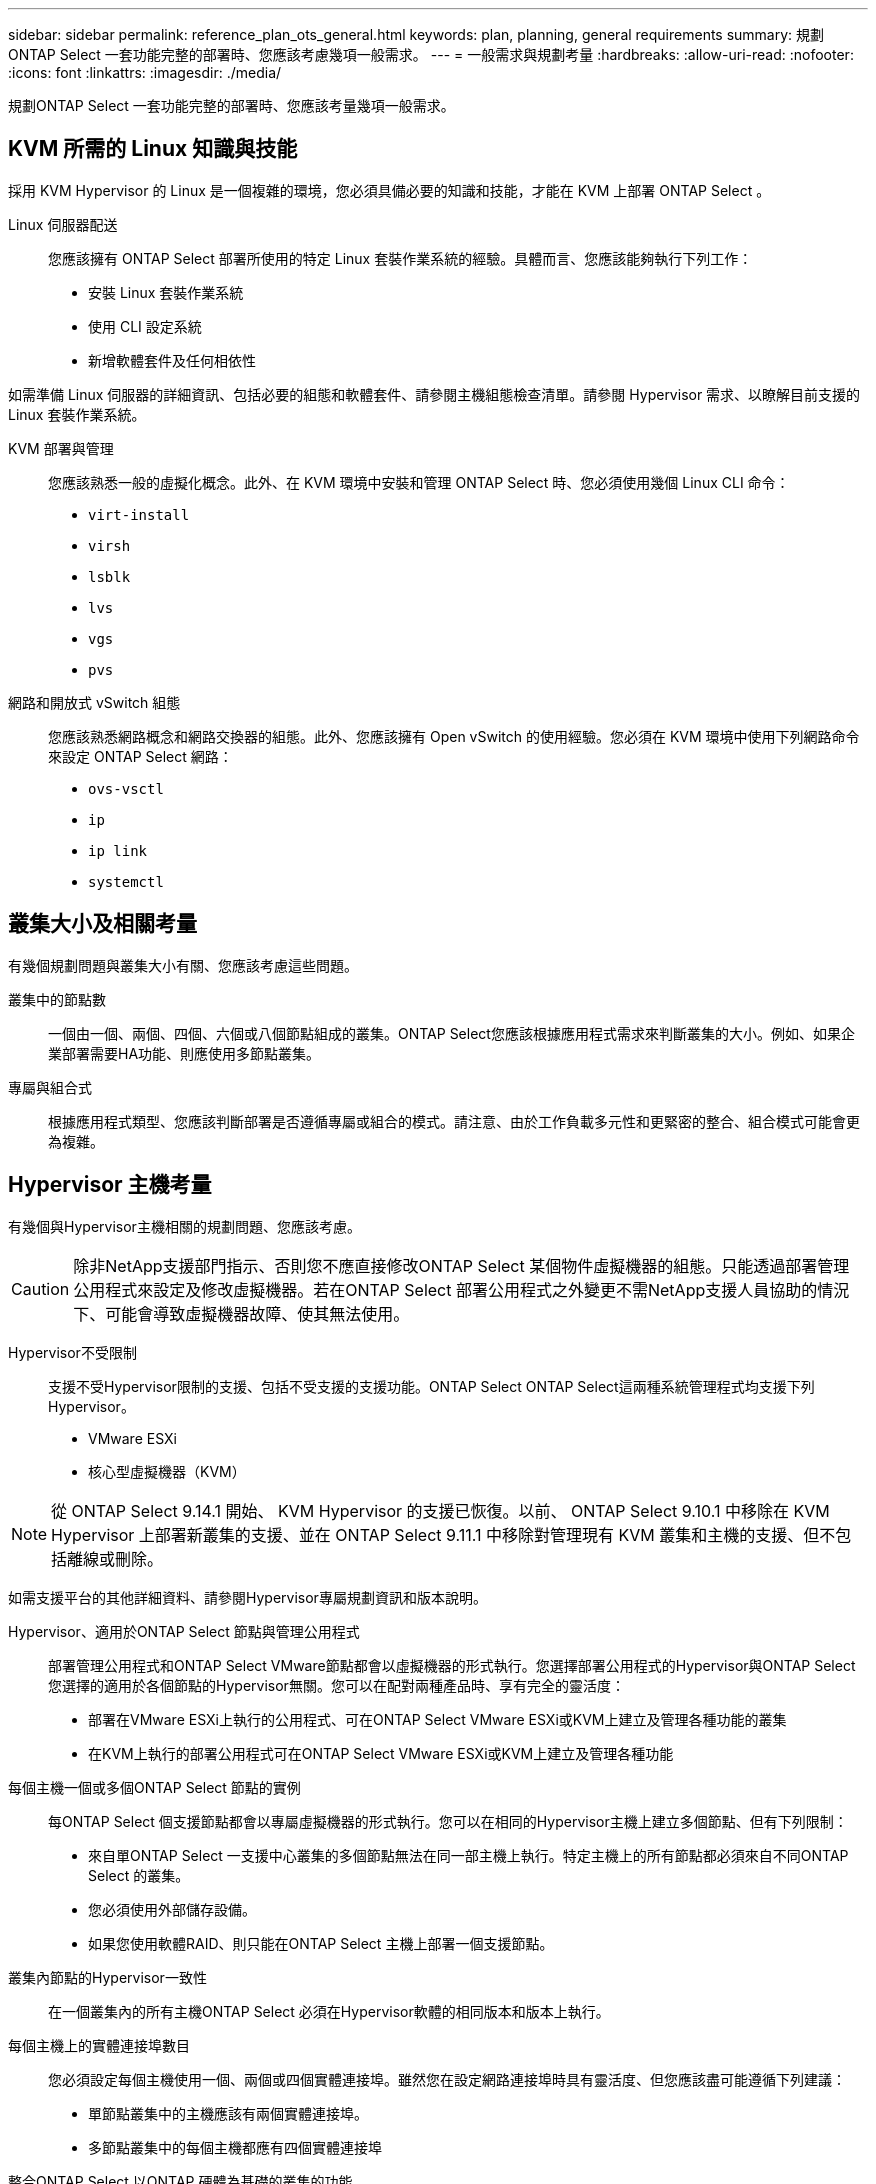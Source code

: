 ---
sidebar: sidebar 
permalink: reference_plan_ots_general.html 
keywords: plan, planning, general requirements 
summary: 規劃ONTAP Select 一套功能完整的部署時、您應該考慮幾項一般需求。 
---
= 一般需求與規劃考量
:hardbreaks:
:allow-uri-read: 
:nofooter: 
:icons: font
:linkattrs: 
:imagesdir: ./media/


[role="lead"]
規劃ONTAP Select 一套功能完整的部署時、您應該考量幾項一般需求。



== KVM 所需的 Linux 知識與技能

採用 KVM Hypervisor 的 Linux 是一個複雜的環境，您必須具備必要的知識和技能，才能在 KVM 上部署 ONTAP Select 。

Linux 伺服器配送:: 您應該擁有 ONTAP Select 部署所使用的特定 Linux 套裝作業系統的經驗。具體而言、您應該能夠執行下列工作：
+
--
* 安裝 Linux 套裝作業系統
* 使用 CLI 設定系統
* 新增軟體套件及任何相依性


--


如需準備 Linux 伺服器的詳細資訊、包括必要的組態和軟體套件、請參閱主機組態檢查清單。請參閱 Hypervisor 需求、以瞭解目前支援的 Linux 套裝作業系統。

KVM 部署與管理:: 您應該熟悉一般的虛擬化概念。此外、在 KVM 環境中安裝和管理 ONTAP Select 時、您必須使用幾個 Linux CLI 命令：
+
--
* `virt-install`
* `virsh`
* `lsblk`
* `lvs`
* `vgs`
* `pvs`


--
網路和開放式 vSwitch 組態:: 您應該熟悉網路概念和網路交換器的組態。此外、您應該擁有 Open vSwitch 的使用經驗。您必須在 KVM 環境中使用下列網路命令來設定 ONTAP Select 網路：
+
--
* `ovs-vsctl`
* `ip`
* `ip link`
* `systemctl`


--




== 叢集大小及相關考量

有幾個規劃問題與叢集大小有關、您應該考慮這些問題。

叢集中的節點數:: 一個由一個、兩個、四個、六個或八個節點組成的叢集。ONTAP Select您應該根據應用程式需求來判斷叢集的大小。例如、如果企業部署需要HA功能、則應使用多節點叢集。
專屬與組合式:: 根據應用程式類型、您應該判斷部署是否遵循專屬或組合的模式。請注意、由於工作負載多元性和更緊密的整合、組合模式可能會更為複雜。




== Hypervisor 主機考量

有幾個與Hypervisor主機相關的規劃問題、您應該考慮。


CAUTION: 除非NetApp支援部門指示、否則您不應直接修改ONTAP Select 某個物件虛擬機器的組態。只能透過部署管理公用程式來設定及修改虛擬機器。若在ONTAP Select 部署公用程式之外變更不需NetApp支援人員協助的情況下、可能會導致虛擬機器故障、使其無法使用。

Hypervisor不受限制:: 支援不受Hypervisor限制的支援、包括不受支援的支援功能。ONTAP Select ONTAP Select這兩種系統管理程式均支援下列Hypervisor。
+
--
* VMware ESXi
* 核心型虛擬機器（KVM）


--



NOTE: 從 ONTAP Select 9.14.1 開始、 KVM Hypervisor 的支援已恢復。以前、 ONTAP Select 9.10.1 中移除在 KVM Hypervisor 上部署新叢集的支援、並在 ONTAP Select 9.11.1 中移除對管理現有 KVM 叢集和主機的支援、但不包括離線或刪除。

如需支援平台的其他詳細資料、請參閱Hypervisor專屬規劃資訊和版本說明。

Hypervisor、適用於ONTAP Select 節點與管理公用程式:: 部署管理公用程式和ONTAP Select VMware節點都會以虛擬機器的形式執行。您選擇部署公用程式的Hypervisor與ONTAP Select 您選擇的適用於各個節點的Hypervisor無關。您可以在配對兩種產品時、享有完全的靈活度：
+
--
* 部署在VMware ESXi上執行的公用程式、可在ONTAP Select VMware ESXi或KVM上建立及管理各種功能的叢集
* 在KVM上執行的部署公用程式可在ONTAP Select VMware ESXi或KVM上建立及管理各種功能


--
每個主機一個或多個ONTAP Select 節點的實例:: 每ONTAP Select 個支援節點都會以專屬虛擬機器的形式執行。您可以在相同的Hypervisor主機上建立多個節點、但有下列限制：
+
--
* 來自單ONTAP Select 一支援中心叢集的多個節點無法在同一部主機上執行。特定主機上的所有節點都必須來自不同ONTAP Select 的叢集。
* 您必須使用外部儲存設備。
* 如果您使用軟體RAID、則只能在ONTAP Select 主機上部署一個支援節點。


--
叢集內節點的Hypervisor一致性:: 在一個叢集內的所有主機ONTAP Select 必須在Hypervisor軟體的相同版本和版本上執行。
每個主機上的實體連接埠數目:: 您必須設定每個主機使用一個、兩個或四個實體連接埠。雖然您在設定網路連接埠時具有靈活度、但您應該盡可能遵循下列建議：
+
--
* 單節點叢集中的主機應該有兩個實體連接埠。
* 多節點叢集中的每個主機都應有四個實體連接埠


--
整合ONTAP Select 以ONTAP 硬體為基礎的叢集的功能:: 您無法ONTAP Select 直接將某個節點新增至ONTAP 以硬體為基礎的叢集。不過、您可以選擇性地在ONTAP Select 一個叢集與一個硬體型ONTAP 的故障叢集之間建立叢集對等關係。




== 儲存考量

您應該考慮幾個與主機儲存有關的規劃問題。

RAID類型:: 在ESXi上使用直接附加儲存設備（DAS）時、您應該決定使用本機硬體RAID控制器、還是ONTAP Select 使用隨附於VMware的軟體RAID功能。如果您使用軟體 RAID ，請參閱link:reference_plan_ots_storage.html["儲存與RAID考量"]以取得更多資訊。
本機儲存設備:: 使用由RAID控制器管理的本機儲存設備時、您必須決定下列事項：
+
--
* 是否使用一或多個RAID群組
* 是否使用一個或多個LUN


--
外部儲存設備:: 使用ONTAP Select 此解決方案時、您必須決定遠端資料存放區的位置及存取方式。支援下列組態：ONTAP Select
+
--
* VMware vSAN
* 一般外部儲存陣列


--
預估所需的儲存容量:: 您應該決定ONTAP Select 哪些儲存空間是用於不必要的節點。取得具有儲存容量的已購買授權時、必須提供此資訊。如需詳細資訊、請參閱儲存容量限制。



NOTE: 此功能可與連接到該虛擬機器的資料磁碟總允許大小相對應。ONTAP Select ONTAP Select

正式作業部署的授權模式:: 您必須針對ONTAP Select 部署在正式作業環境中的每個叢集、選擇容量層級或容量資源池授權模式。如需詳細資訊、請參閱_License一節。




== 使用認證儲存區進行驗證

ONTAP Select Deploy 認證儲存區是儲存帳戶資訊的資料庫。部署會使用帳戶認證來執行主機驗證、做為叢集建立與管理的一部分。您應該瞭解認證儲存區如何在規劃ONTAP Select 還原部署時使用。


NOTE: 帳戶資訊會使用進階加密標準（ AES ）加密演算法和 SHA-256 雜湊演算法、安全地儲存在資料庫中。

認證類型:: 支援下列類型的認證：
+
--
* 主機
+
* 主機 * 認證是用來驗證 Hypervisor 主機、作為將 ONTAP Select 節點直接部署到 ESXi 或 KVM 的一部分。

* vCenter
+
當主機由 VMware vCenter 管理時、 * vCenter * 認證可用於驗證 vCenter 伺服器、作為將 ONTAP Select 節點部署至 ESXi 的一部分。



--
存取:: 認證存放區是在內部存取、做為使用部署執行一般管理工作的一部分、例如新增Hypervisor主機。您也可以透過部署Web使用者介面和CLI直接管理認證存放區。


.相關資訊
* link:reference_plan_ots_storage.html["儲存與RAID考量"]

